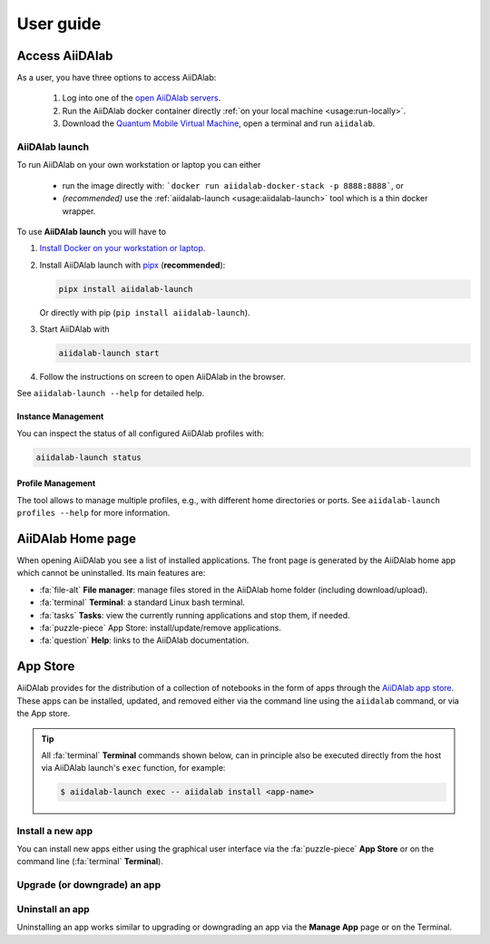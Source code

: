 ==========
User guide
==========


***************
Access AiiDAlab
***************

As a user, you have three options to access AiiDAlab:

 1. Log into one of the `open AiiDAlab servers <https://materialscloud.org/aiidalab>`_.
 2. Run the AiiDAlab docker container directly :ref:`on your local machine <usage:run-locally>`.
 3. Download the `Quantum Mobile Virtual Machine <https://quantum-mobile.readthedocs.io/>`_, open a terminal and run ``aiidalab``.

.. _usage:run-locally:
.. _usage:aiidalab-launch:

AiiDAlab launch
===============

To run AiiDAlab on your own workstation or laptop you can either

 - run the image directly with: ```docker run aiidalab-docker-stack -p 8888:8888```, or
 - *(recommended)* use the :ref:`aiidalab-launch <usage:aiidalab-launch>` tool which is a thin docker wrapper.

To use **AiiDAlab launch** you will have to

#. `Install Docker on your workstation or laptop. <https://docs.docker.com/get-docker/>`_
#. Install AiiDAlab launch with `pipx <https://pypa.github.io/pipx/installation/>`_ (**recommended**):

   .. code-block:: console

      pipx install aiidalab-launch

   Or directly with pip (``pip install aiidalab-launch``).

#. Start AiiDAlab with

   .. code-block:: console

       aiidalab-launch start

#. Follow the instructions on screen to open AiiDAlab in the browser.

See ``aiidalab-launch --help`` for detailed help.

Instance Management
^^^^^^^^^^^^^^^^^^^

You can inspect the status of all configured AiiDAlab profiles with:

.. code-block:: console

   aiidalab-launch status

Profile Management
^^^^^^^^^^^^^^^^^^

The tool allows to manage multiple profiles, e.g., with different home directories or ports.
See ``aiidalab-launch profiles --help`` for more information.

******************
AiiDAlab Home page
******************

When opening AiiDAlab you see a list of installed applications.
The front page is generated by the AiiDAlab home app which cannot be uninstalled.
Its main features are:

- :fa:`file-alt` **File manager**: manage files stored in the AiiDAlab home folder (including download/upload).
- :fa:`terminal` **Terminal**: a standard Linux bash terminal.
- :fa:`tasks` **Tasks**: view the currently running applications and stop them, if needed.
- :fa:`puzzle-piece` App Store: install/update/remove applications.
- :fa:`question` **Help**: links to the AiiDAlab documentation.

.. _app-store:

*********
App Store
*********

AiiDAlab provides for the distribution of a collection of notebooks in the form of apps through the `AiiDAlab app store`_.
These apps can be installed, updated, and removed either via the command line using the ``aiidalab`` command, or via the App store.

.. tip::

   All :fa:`terminal` **Terminal** commands shown below, can in principle also be executed directly from the host via AiiDAlab launch's ``exec`` function, for example:

   .. code-block:: console

      $ aiidalab-launch exec -- aiidalab install <app-name>


.. _app-store:install:

Install a new app
=================

You can install new apps either using the graphical user interface via the :fa:`puzzle-piece` **App Store** or on the command line (:fa:`terminal` **Terminal**).

.. tabbed:: App Manager

    .. panels::
       :container: container-lg pb-3
       :column: col-lg-12 p-2

       **Step 1: Open the App Store.**

       Simply open AiiDAlab in the browser and click on the :fa:`puzzle-piece` icon in the top navigation bar.

       .. image:: ../_static/nav-bar-app-store.png

       This will open the app store page in a new window or tab.

       ---

       **Step 2: Search for the app you would like to install.**

       Optionally, select one or multiple categories to filter by:

       .. image:: ../_static/app-management-app-store.png

       Then scroll down until you find the app you would like to install.
       An app that is not installed yet, will be presented like this:

       .. image:: ../_static/app-management-app-not-installed.png

       Clicking on the **Install** button will install the app and its dependencies.

       In some cases the app developers will push prereleases which can be installed by clicking on the *Include prereleases* check box.
       Use this option only if you require access to a not yet released feature or you would like to test a new app version and provide feedback to the developer(s).

       ---

       **Step 3: Wait for the installation process to complete.**

       The current process for installing the app and its dependencies will be displayed via a terminal widget.
       Wait until the process has completed:

       .. image:: ../_static/app-management-app-installation-completed.png

       ---

       **Step 4: Start the app from the start page.**

       The newly installed app should now show up on the start page.

       .. image:: ../_static/app-management-start-page.png

       Each app banner also shows an indicator about whether there is an update available (see screenshot above).
       To *update the app*, click on **Manage App** and then on the **Update** buttons.


.. tabbed:: Terminal

    .. panels::
       :container: container-lg pb-3
       :column: col-lg-12 p-2

       **Step 1: Open the Terminal.**

       Open the :fa:`terminal` by clicking on the corresponding icon in the nav bar.

        .. image:: ../_static/nav-bar-terminal.png

       ---

       **Step 2: Install the app with the aiidalab command**

       .. code-block:: console

          $ aiidalab install <app-name>

       Replace ``<app-name>`` with the name of the app you would like to install, e.g., ``aiidalab install quantum-espresso``.
       Use ``aiidalab search`` to search among available apps and their versions.
       Similarly, the ``aiidalab list`` lists all currently installed apps and their versions.


.. _app-store:upgrade:

Upgrade (or downgrade) an app
=============================

.. tabbed:: App Manager

    .. panels::
       :container: container-lg pb-3
       :column: col-lg-12 p-2

       **Step 1: Find the app you would like to upgrade on the start page.**

       On the home app start page, simply look for the app you would like to upgrade.

       .. image:: ../_static/app-management-start-page-upgrade-available.png

       Click on the **Manage App** button to open the app manager.

       ---

       **Step 2: Open the App Management page**

       The green :fa:`arrow-circle-up` **Update** button indicates that there is a newer version of the app available.

       .. image:: ../_static/app-management-upgrade-available.png

       Click on the :fa:`arrow-circle-up` **Update** button to upgrade the app.

       By default, the app will be upgraded to the latest available version, howevever you can alternatively select any available version, including a version that is lower than the currently installed one.

.. tabbed:: Terminal

    Within the :fa:`terminal` Terminal, execute the following command to upgrade:

    .. code-block:: console

       $ aiidalab install <app-name>

    This will install the most recent version of an app, regardless of whether it is already installed or not.
    You will be prompted to confirm the operation.

    You can install a specific version, by using standard `PEP 440 version specifiers`_, for example:

    .. code-block:: console

       $ aiidalab install quantum-espresso==v22.01.0

.. _app-store:uninstall:

Uninstall an app
================

Uninstalling an app works similar to upgrading or downgrading an app via the **Manage App** page or on the Terminal.

.. tabbed:: App Manager

    .. panels::
       :container: container-lg pb-3
       :column: col-lg-12 p-2

       **Step 1: Find the app you would like to uninstall on the start page.**

       On the home app start page, simply look for the app you would like to uninstall.

       .. image:: ../_static/app-management-start-page.png

       Click on the **Manage App** button to open the app manager.

       ---

       **Step 2: Uninstall**

       The app manager allows you to uninstall the app or to install a different version.

       .. image:: ../_static/app-management-app-installed.png

       Click on the :fa:`trash` **Uninstall** button to uninstall the app.

       .. note::

          In some cases you will see a warning that uninstalling the app might lead to data loss.
          That warning indicates that there are local modifications to the app source code.
          You can safely ignore this warning and click on the "Ignore" check box in case that you are sure that any local modifications are safe to delete.

.. tabbed:: Terminal

    Within the :fa:`terminal` Terminal, execute the following command to uninstall an app:

    .. code-block:: console

       $ aiidalab uninstall <app-name>

    You will be prompted to confirm the operation.

.. _AiiDAlab app store: https://aiidalab.github.io/aiidalab-registry
.. _PEP 440 version specifiers: https://www.python.org/dev/peps/pep-0440/#version-specifiers
